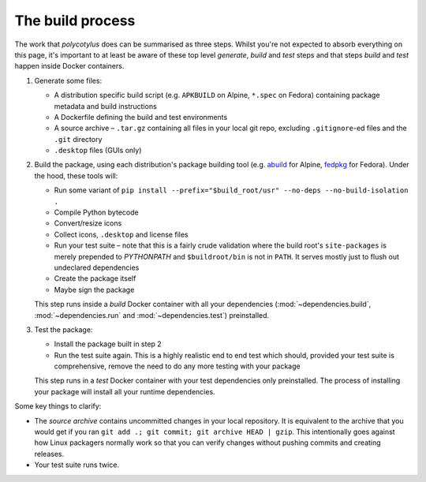 =================
The build process
=================

The work that `polycotylus` does can be summarised as three steps. Whilst you're
not expected to absorb everything on this page, it's important to at least be
aware of these top level *generate*, *build* and *test* steps and that steps
*build* and *test* happen inside Docker containers.

1.  Generate some files:

    * A distribution specific build script (e.g. ``APKBUILD`` on Alpine,
      ``*.spec`` on Fedora) containing package metadata and build instructions

    * A Dockerfile defining the build and test environments

    * A source archive – ``.tar.gz`` containing all files in your local git
      repo, excluding ``.gitignore``-ed files and the ``.git`` directory

    * ``.desktop`` files (GUIs only)

2.  Build the package, using each distribution's package building tool (e.g.
    `abuild <https://wiki.alpinelinux.org/wiki/Abuild_and_Helpers>`_ for Alpine,
    `fedpkg
    <https://docs.fedoraproject.org/en-US/package-maintainers/Package_Maintenance_Guide/>`_
    for Fedora). Under the hood, these tools will:

    * Run some variant of ``pip install --prefix="$build_root/usr" --no-deps
      --no-build-isolation .``

    * Compile Python bytecode

    * Convert/resize icons

    * Collect icons, ``.desktop`` and license files

    * Run your test suite – note that this is a fairly crude validation where
      the build root's ``site-packages`` is merely prepended to `PYTHONPATH` and
      ``$buildroot/bin`` is not in ``PATH``. It serves mostly just to flush out
      undeclared dependencies

    * Create the package itself

    * Maybe sign the package

    This step runs inside a *build* Docker container with all your dependencies
    (:mod:`~dependencies.build`, :mod:`~dependencies.run` and
    :mod:`~dependencies.test`) preinstalled.

3.  Test the package:

    * Install the package built in step 2

    * Run the test suite again. This is a highly realistic end to end test which
      should, provided your test suite is comprehensive, remove the need to do
      any more testing with your package

    This step runs in a *test* Docker container with your test dependencies only
    preinstalled. The process of installing your package will install all your
    runtime dependencies.

Some key things to clarify:

* The *source archive* contains uncommitted changes in your local repository. It
  is equivalent to the archive that you would get if you ran ``git add .; git
  commit; git archive HEAD | gzip``. This intentionally goes against how Linux
  packagers normally work so that you can verify changes without pushing commits
  and creating releases.

* Your test suite runs twice.
